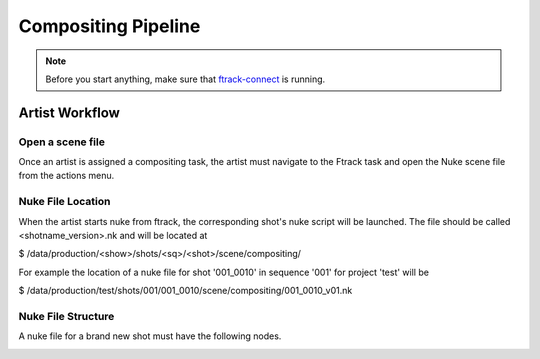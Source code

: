 Compositing Pipeline
====================

.. note:: Before you start anything, make sure that `ftrack-connect`_ is running.

.. _ftrack-connect: ftrack-connect.html

Artist Workflow
~~~~~~~~~~~~~~~

Open a scene file
-----------------

Once an artist is assigned a compositing task, the artist must navigate to the Ftrack task
and open the Nuke scene file from the actions menu.

.. image:: /img/comp.gif


Nuke File Location
-------------------

When the artist starts nuke from ftrack, the corresponding shot's nuke script will be launched.
The file should be called <shotname_version>.nk and will be located at

$ /data/production/<show>/shots/<sq>/<shot>/scene/compositing/

For example the location of a nuke file for shot '001_0010' in sequence '001' for project 'test' will be

$ /data/production/test/shots/001/001_0010/scene/compositing/001_0010_v01.nk


Nuke File Structure
-------------------

A nuke file for a brand new shot must have the following nodes.

.. image:: /img/nuke-template.png